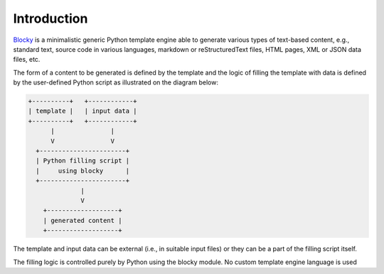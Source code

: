 ###################################################################################################
Introduction
###################################################################################################

`Blocky <https://github.com/lubomilko/blocky>`_ is a minimalistic generic Python template engine
able to generate various types of text-based content, e.g., standard text, source code in various
languages, markdown or reStructuredText files, HTML pages, XML or JSON data files, etc.

The form of a content to be generated is defined by the template and the logic of filling the
template with data is defined by the user-defined Python script as illustrated on the diagram
below:

.. code-block:: text

    +----------+   +------------+
    | template |   | input data |
    +----------+   +------------+
          |               |
          V               V
      +-----------------------+
      | Python filling script |
      |     using blocky      |
      +-----------------------+
                  |
                  V
        +-------------------+
        | generated content |
        +-------------------+

The template and input data can be external (i.e., in suitable input files) or they can be a part
of the filling script itself.

The filling logic is controlled purely by Python using the blocky module. No custom template
engine language is used
